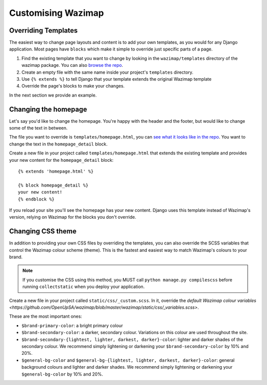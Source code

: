 .. _customising:

Customising Wazimap
===================

Overriding Templates
--------------------

The easiest way to change page layouts and content is to add your own
templates, as you would for any Django application. Most pages have ``blocks``
which make it simple to override just specific parts of a page.

1. Find the existing template that you want to change by looking in the ``wazimap/templates`` directory of the wazimap package. You can also `browse the repo <https://github.com/OpenUpSA/wazimap/tree/master/wazimap/templates>`_.
2. Create an empty file with the same name inside your project's ``templates`` directory.
3. Use ``{% extends %}`` to tell Django that your template extends the original Wazimap template
4. Override the page's blocks to make your changes.

In the next section we provide an example.

Changing the homepage
---------------------

Let's say you'd like to change the homepage. You're happy with the header and the footer, but would like to change some of the text in between.

The file you want to override is ``templates/homepage.html``, you can `see what it looks like in the repo <https://github.com/OpenUpSA/wazimap/blob/master/wazimap/templates/homepage.html>`_. You want to change the text in the ``homepage_detail`` block.

Create a new file in your project called ``templates/homepage.html`` that extends the existing template and provides
your new content for the ``homepage_detail`` block::

    {% extends 'homepage.html' %}

    {% block homepage_detail %}
    your new content!
    {% endblock %}

If you reload your site you'll see the homepage has your new content. Django uses this template instead of Wazimap's version,
relying on Wazimap for the blocks you don't override.

.. seealso:: There's more information on changing profile page template in :ref:`profiles`.

Changing CSS theme
------------------

In addition to providing your own CSS files by overriding the templates, you can also override the
SCSS variables that control the Wazimap colour scheme (theme). This is the fastest and easiest
way to match Wazimap's colours to your brand.

.. note:: If you customise the CSS using this method, you MUST call ``python manage.py compilescss`` before running ``collectstatic`` when you deploy your application.

Create a new file in your project called ``static/css/_custom.scss``. In it, override the `default Wazimap colour variables <https://github.com/OpenUpSA/wazimap/blob/master/wazimap/static/css/_variables.scss>`.

These are the most important ones:

* ``$brand-primary-color``: a bright primary colour
* ``$brand-secondary-color``: a darker, secondary colour. Variations on this colour are used throughout the site.
* ``$brand-secondary-{lightest, lighter, darkest, darker}-color``: lighter and darker shades of the secondary colour. We recommend simply lightening or darkening your ``$brand-secondary-color`` by 10% and 20%.
* ``$general-bg-color`` and ``$general-bg-{lightest, lighter, darkest, darker}-color``: general background colours and lighter and darker shades. We recommend simply lightening or darkening your ``$general-bg-color`` by 10% and 20%.
